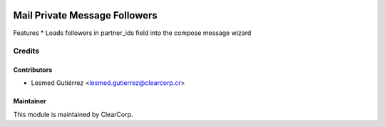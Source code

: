 .. image:: https://img.shields.io/badge/licence-AGPL--3-blue.svg
   :target: http://www.gnu.org/licenses/agpl-3.0-standalone.html
   :alt: License: AGPL-3

==============================
Mail Private Message Followers
==============================

Features
* Loads followers in partner_ids field into the compose message wizard

Credits
=======

Contributors
------------

* Lesmed Gutiérrez <lesmed.gutierrez@clearcorp.cr>

Maintainer
----------

.. image:: https://avatars0.githubusercontent.com/u/7594691?v=3&s=200
   :alt: ClearCorp
   :target: http://clearcorp.cr

This module is maintained by ClearCorp.
